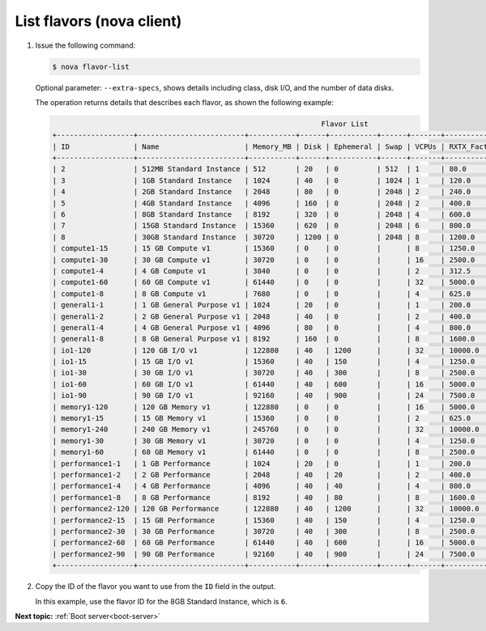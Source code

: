 .. _list-flavors-with-nova:

List flavors (nova client)
~~~~~~~~~~~~~~~~~~~~~~~~~~~~~~~~~

#. Issue the following command:

   .. code::  

       $ nova flavor-list

   Optional parameter: ``--extra-specs``, shows details including class, disk I/O, and the
   number of data disks.

   The operation returns details that describes each flavor, as shown the following example:

   .. code::  

                                                                      Flavor List
       +------------------+-------------------------+-----------+------+-----------+------+-------+-------------+-----------+
       | ID               | Name                    | Memory_MB | Disk | Ephemeral | Swap | VCPUs | RXTX_Factor | Is_Public |
       +------------------+-------------------------+-----------+------+-----------+------+-------+-------------+-----------+
       | 2                | 512MB Standard Instance | 512       | 20   | 0         | 512  | 1     | 80.0        | N/A       |
       | 3                | 1GB Standard Instance   | 1024      | 40   | 0         | 1024 | 1     | 120.0       | N/A       |
       | 4                | 2GB Standard Instance   | 2048      | 80   | 0         | 2048 | 2     | 240.0       | N/A       |
       | 5                | 4GB Standard Instance   | 4096      | 160  | 0         | 2048 | 2     | 400.0       | N/A       |
       | 6                | 8GB Standard Instance   | 8192      | 320  | 0         | 2048 | 4     | 600.0       | N/A       |
       | 7                | 15GB Standard Instance  | 15360     | 620  | 0         | 2048 | 6     | 800.0       | N/A       |
       | 8                | 30GB Standard Instance  | 30720     | 1200 | 0         | 2048 | 8     | 1200.0      | N/A       |
       | compute1-15      | 15 GB Compute v1        | 15360     | 0    | 0         |      | 8     | 1250.0      | N/A       |
       | compute1-30      | 30 GB Compute v1        | 30720     | 0    | 0         |      | 16    | 2500.0      | N/A       |
       | compute1-4       | 4 GB Compute v1         | 3840      | 0    | 0         |      | 2     | 312.5       | N/A       |
       | compute1-60      | 60 GB Compute v1        | 61440     | 0    | 0         |      | 32    | 5000.0      | N/A       |
       | compute1-8       | 8 GB Compute v1         | 7680      | 0    | 0         |      | 4     | 625.0       | N/A       |
       | general1-1       | 1 GB General Purpose v1 | 1024      | 20   | 0         |      | 1     | 200.0       | N/A       |
       | general1-2       | 2 GB General Purpose v1 | 2048      | 40   | 0         |      | 2     | 400.0       | N/A       |
       | general1-4       | 4 GB General Purpose v1 | 4096      | 80   | 0         |      | 4     | 800.0       | N/A       |
       | general1-8       | 8 GB General Purpose v1 | 8192      | 160  | 0         |      | 8     | 1600.0      | N/A       |
       | io1-120          | 120 GB I/O v1           | 122880    | 40   | 1200      |      | 32    | 10000.0     | N/A       |
       | io1-15           | 15 GB I/O v1            | 15360     | 40   | 150       |      | 4     | 1250.0      | N/A       |
       | io1-30           | 30 GB I/O v1            | 30720     | 40   | 300       |      | 8     | 2500.0      | N/A       |
       | io1-60           | 60 GB I/O v1            | 61440     | 40   | 600       |      | 16    | 5000.0      | N/A       |
       | io1-90           | 90 GB I/O v1            | 92160     | 40   | 900       |      | 24    | 7500.0      | N/A       |
       | memory1-120      | 120 GB Memory v1        | 122880    | 0    | 0         |      | 16    | 5000.0      | N/A       |
       | memory1-15       | 15 GB Memory v1         | 15360     | 0    | 0         |      | 2     | 625.0       | N/A       |
       | memory1-240      | 240 GB Memory v1        | 245760    | 0    | 0         |      | 32    | 10000.0     | N/A       |
       | memory1-30       | 30 GB Memory v1         | 30720     | 0    | 0         |      | 4     | 1250.0      | N/A       |
       | memory1-60       | 60 GB Memory v1         | 61440     | 0    | 0         |      | 8     | 2500.0      | N/A       |
       | performance1-1   | 1 GB Performance        | 1024      | 20   | 0         |      | 1     | 200.0       | N/A       |
       | performance1-2   | 2 GB Performance        | 2048      | 40   | 20        |      | 2     | 400.0       | N/A       |
       | performance1-4   | 4 GB Performance        | 4096      | 40   | 40        |      | 4     | 800.0       | N/A       |
       | performance1-8   | 8 GB Performance        | 8192      | 40   | 80        |      | 8     | 1600.0      | N/A       |
       | performance2-120 | 120 GB Performance      | 122880    | 40   | 1200      |      | 32    | 10000.0     | N/A       |
       | performance2-15  | 15 GB Performance       | 15360     | 40   | 150       |      | 4     | 1250.0      | N/A       |
       | performance2-30  | 30 GB Performance       | 30720     | 40   | 300       |      | 8     | 2500.0      | N/A       |
       | performance2-60  | 60 GB Performance       | 61440     | 40   | 600       |      | 16    | 5000.0      | N/A       |
       | performance2-90  | 90 GB Performance       | 92160     | 40   | 900       |      | 24    | 7500.0      | N/A       |
       +------------------+-------------------------+-----------+------+-----------+------+-------+-------------+-----------+
                           

#. Copy the ID of the flavor you want to use from the ``ID`` field in the output.

   In this example, use the flavor ID for the 8GB Standard Instance, which is ``6``.

**Next topic:**  :ref:`Boot server<boot-server>` 

